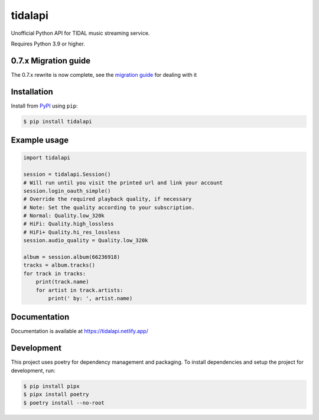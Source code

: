 tidalapi
========

.. image:: https://img.shields.io/pypi/v/tidalapi.svg
    :target: https://pypi.org/project/tidalapi

.. image:: https://api.netlify.com/api/v1/badges/f05c0752-4565-4940-90df-d2b3fe91c84b/deploy-status
    :target: https://tidalapi.netlify.com/

Unofficial Python API for TIDAL music streaming service.

Requires Python 3.9 or higher.

0.7.x Migration guide
-------------
The 0.7.x rewrite is now complete, see the `migration guide <https://tidalapi.netlify.app/migration.html#migrating-from-0-6-x-0-7-x>`_ for dealing with it

Installation
------------

Install from `PyPI <https://pypi.python.org/pypi/tidalapi/>`_ using ``pip``:

.. code-block:: bash

    $ pip install tidalapi



Example usage
-------------

.. code-block:: python

    import tidalapi

    session = tidalapi.Session()
    # Will run until you visit the printed url and link your account
    session.login_oauth_simple()
    # Override the required playback quality, if necessary
    # Note: Set the quality according to your subscription.
    # Normal: Quality.low_320k
    # HiFi: Quality.high_lossless
    # HiFi+ Quality.hi_res_lossless
    session.audio_quality = Quality.low_320k

    album = session.album(66236918)
    tracks = album.tracks()
    for track in tracks:
        print(track.name)
        for artist in track.artists:
            print(' by: ', artist.name)


Documentation
-------------

Documentation is available at https://tidalapi.netlify.app/

Development
-----------

This project uses poetry for dependency management and packaging. To install dependencies and setup the project for development, run:

.. code-block:: bash
    
        $ pip install pipx
        $ pipx install poetry
        $ poetry install --no-root
